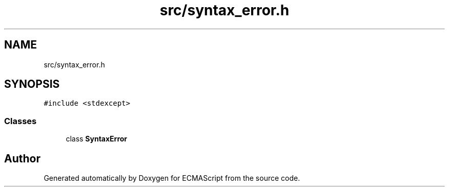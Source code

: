 .TH "src/syntax_error.h" 3 "Sun Apr 30 2017" "ECMAScript" \" -*- nroff -*-
.ad l
.nh
.SH NAME
src/syntax_error.h
.SH SYNOPSIS
.br
.PP
\fC#include <stdexcept>\fP
.br

.SS "Classes"

.in +1c
.ti -1c
.RI "class \fBSyntaxError\fP"
.br
.in -1c
.SH "Author"
.PP 
Generated automatically by Doxygen for ECMAScript from the source code\&.

